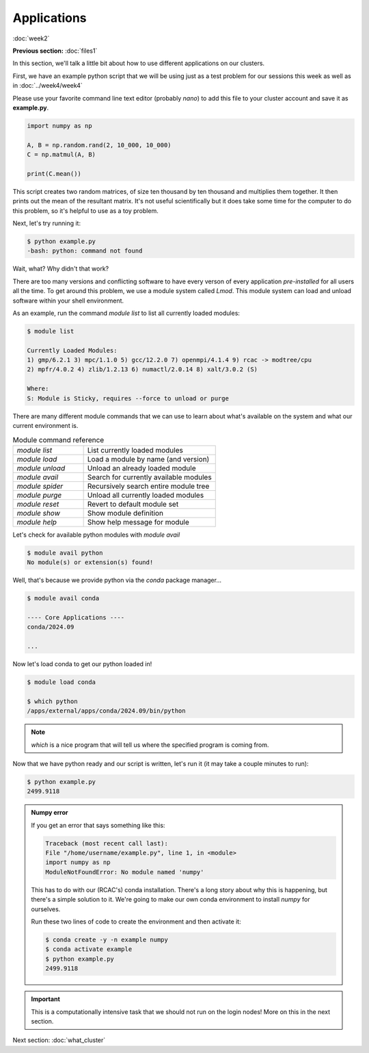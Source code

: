 Applications
============
:doc:`week2`

**Previous section:**
:doc:`files1`

In this section, we'll talk a little bit about
how to use different applications on our clusters.

First, we have an example python script that we
will be using just as a test problem for our
sessions this week as well as in :doc:`../week4/week4`

Please use your favorite command line text editor
(probably `nano`) to add this file to your cluster
account and save it as **example.py**.

.. code-block:: python

   import numpy as np
   
   A, B = np.random.rand(2, 10_000, 10_000)
   C = np.matmul(A, B)
   
   print(C.mean())

This script creates two random matrices, of size
ten thousand by ten thousand and multiplies them
together. It then prints out the mean of the
resultant matrix. It's not useful scientifically
but it does take some time for the computer to
do this problem, so it's helpful to use as a
toy problem.

Next, let's try running it:

.. code-block::

   $ python example.py
   -bash: python: command not found

Wait, what? Why didn't that work?

.. admonition:: Answer
   :collapsible: closed
   
   The system doesn't know about python yet,
   we haven't loaded it.

There are too many versions and conflicting software to
have every verson of every application `pre-installed`
for all users all the time. To get around this problem,
we use a module system called `Lmod`. This module system
can load and unload software within your shell environment.

As an example, run the command `module list` to list all
currently loaded modules:

.. code-block::

   $ module list

   Currently Loaded Modules:
   1) gmp/6.2.1 3) mpc/1.1.0 5) gcc/12.2.0 7) openmpi/4.1.4 9) rcac -> modtree/cpu
   2) mpfr/4.0.2 4) zlib/1.2.13 6) numactl/2.0.14 8) xalt/3.0.2 (S)
   
   Where:
   S: Module is Sticky, requires --force to unload or purge

There are many different module commands that we can use
to learn about what's available on the system and what our
current environment is.

.. list-table:: Module command reference
   :widths: 40 75

   * - `module list`
     - List currently loaded modules
   * - `module load`
     - Load a module by name (and version)
   * - `module unload`
     - Unload an already loaded module
   * - `module avail`
     - Search for currently available modules
   * - `module spider`
     - Recursively search entire module tree
   * - `module purge`
     - Unload all currently loaded modules
   * - `module reset`
     - Revert to default module set
   * - `module show`
     - Show module definition
   * - `module help`
     - Show help message for module

Let's check for available python modules with `module avail`

.. code-block::

   $ module avail python
   No module(s) or extension(s) found!

Well, that's because we provide python via the `conda`
package manager...

.. code-block::

   $ module avail conda

   ---- Core Applications ----
   conda/2024.09

   ...

Now let's load conda to get our python loaded in!

.. code-block::

   $ module load conda

   $ which python
   /apps/external/apps/conda/2024.09/bin/python

.. note::

   `which` 
   is a nice program that will tell us where
   the specified program is coming from.

Now that we have python ready and our script is written,
let's run it (it may take a couple minutes to run):

.. code-block::

   $ python example.py
   2499.9118

.. admonition:: Numpy error

   If you get an error that says something like this:
   
   .. code-block::
      
      Traceback (most recent call last):
      File "/home/username/example.py", line 1, in <module>
      import numpy as np
      ModuleNotFoundError: No module named 'numpy'

   This has to do with our (RCAC's) conda installation.
   There's a long story about why this is happening, but
   there's a simple solution to it. We're going to make
   our own conda environment to install `numpy` for
   ourselves.
   
   Run these two lines of code to create the environment
   and then activate it:

   .. code-block::
      
      $ conda create -y -n example numpy
      $ conda activate example
      $ python example.py
      2499.9118

.. important::

   This is a computationally intensive task that we
   should not run on the login nodes! More on this
   in the next section.

Next section\:
:doc:`what_cluster`


